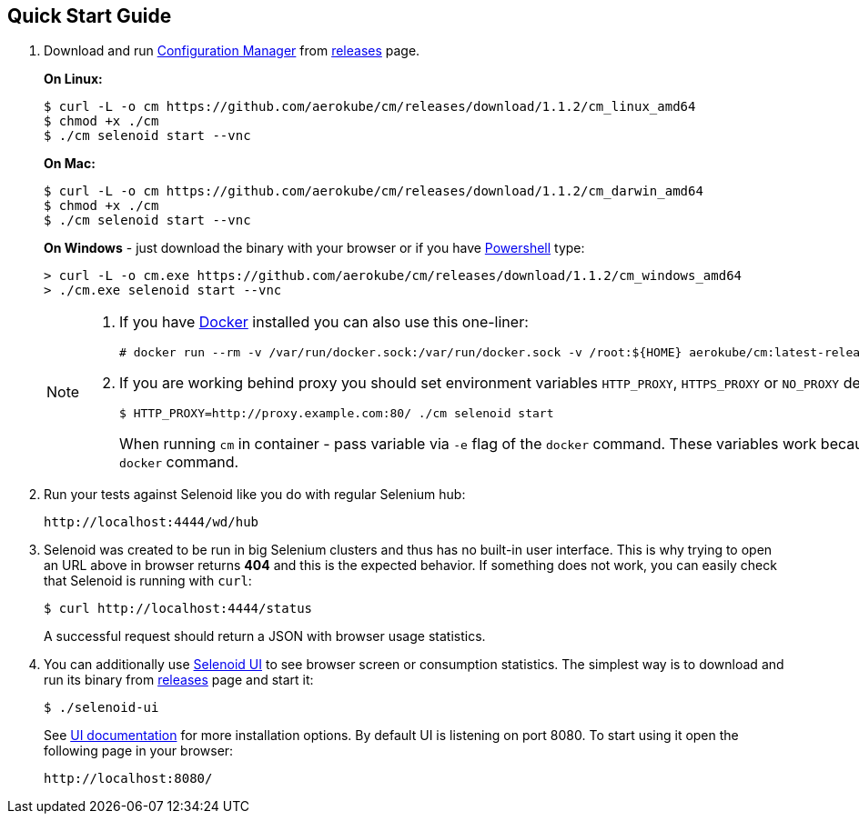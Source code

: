 == Quick Start Guide
. Download and run http://aerokube.com/cm/latest/[Configuration Manager] from https://github.com/aerokube/cm/releases/latest[releases] page.
+
**On Linux:**

    $ curl -L -o cm https://github.com/aerokube/cm/releases/download/1.1.2/cm_linux_amd64
    $ chmod +x ./cm
    $ ./cm selenoid start --vnc

+
**On Mac:**

    $ curl -L -o cm https://github.com/aerokube/cm/releases/download/1.1.2/cm_darwin_amd64
    $ chmod +x ./cm
    $ ./cm selenoid start --vnc

+
**On Windows** - just download the binary with your browser or if you have https://en.wikipedia.org/wiki/PowerShell[Powershell] type:

    > curl -L -o cm.exe https://github.com/aerokube/cm/releases/download/1.1.2/cm_windows_amd64
    > ./cm.exe selenoid start --vnc

+
[NOTE]
====
. If you have https://docs.docker.com/engine/installation/[Docker] installed you can also use this one-liner:
[source,bash,subs="attributes+"]
# docker run --rm -v /var/run/docker.sock:/var/run/docker.sock -v /root:${HOME} aerokube/cm:latest-release selenoid start --vnc --tmpfs 128

. If you are working behind proxy you should set environment variables `HTTP_PROXY`, `HTTPS_PROXY` or `NO_PROXY` described in https://docs.docker.com/engine/admin/systemd/#runtime-directory-and-storage-driver[Docker documentation]:
[source,bash,subs="attributes+"]
$ HTTP_PROXY=http://proxy.example.com:80/ ./cm selenoid start
+
When running `cm` in container - pass variable via `-e` flag of the `docker` command. These variables work because `cm` is using the same client as `docker` command.
====

. Run your tests against Selenoid like you do with regular Selenium hub:

    http://localhost:4444/wd/hub

. Selenoid was created to be run in big Selenium clusters and thus has no built-in user interface. This is why trying to open an URL above in browser returns *404* and this is the expected behavior. If something does not work, you can easily check that Selenoid is running with `curl`:

    $ curl http://localhost:4444/status

+
A successful request should return a JSON with browser usage statistics. 
. You can additionally use http://github.com/aerokube/selenoid-ui[Selenoid UI] to see browser screen or consumption statistics. The simplest way is to download and run its binary from https://github.com/aerokube/selenoid-ui/releases[releases] page and start it:

    $ ./selenoid-ui

+
See http://aerokube.com/selenoid-ui/latest/[UI documentation] for more installation options. By default UI is listening on port 8080. To start using it open the following page in your browser:

    http://localhost:8080/

